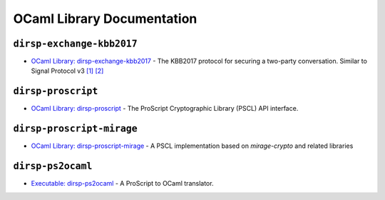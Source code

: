 OCaml Library Documentation
===========================

``dirsp-exchange-kbb2017``
--------------------------

- `OCaml Library: dirsp-exchange-kbb2017 <ocaml/dirsp-exchange-kbb2017>`_ - The KBB2017 protocol for securing a two-party conversation. Similar to
  Signal Protocol v3 `[1] <https://signal.org/docs/specifications/x3dh>`_ `[2] <https://signal.org/docs/specifications/doubleratchet>`_

``dirsp-proscript``
-------------------
  
- `OCaml Library: dirsp-proscript <ocaml/dirsp-proscript>`_ - The ProScript Cryptographic Library (PSCL) API interface.

``dirsp-proscript-mirage``
--------------------------

- `OCaml Library: dirsp-proscript-mirage <ocaml/dirsp-proscript-mirage>`_ - A PSCL implementation based on `mirage-crypto` and related libraries

``dirsp-ps2ocaml``
------------------

- `Executable: dirsp-ps2ocaml <ocaml/dirsp-ps2ocaml>`_ - A ProScript to OCaml translator.
